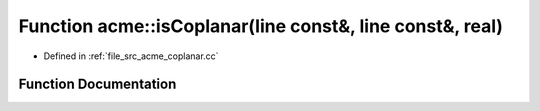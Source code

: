 .. _exhale_function_a00062_1a1cd95029d2c411caf3726fd6aa943d0b:

Function acme::isCoplanar(line const&, line const&, real)
=========================================================

- Defined in :ref:`file_src_acme_coplanar.cc`


Function Documentation
----------------------


.. doxygenfunction:: acme::isCoplanar(line const&, line const&, real)
   :project: doc_cpp
   :project: doc_cpp
   :project: doc_cpp
   :project: doc_cpp
   :project: doc_cpp
   :project: doc_cpp
   :project: doc_cpp
   :project: doc_cpp
   :project: doc_cpp
   :project: doc_cpp
   :project: doc_cpp
   :project: doc_cpp
